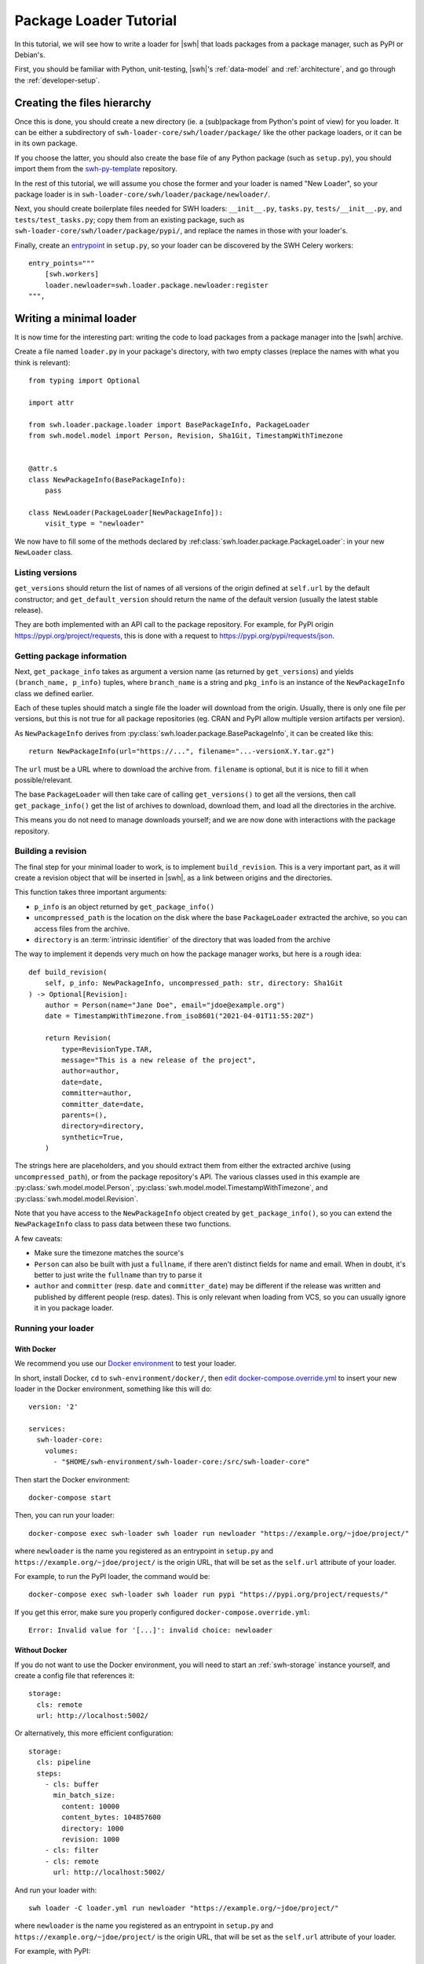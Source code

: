 .. _package-loader-tutorial:

Package Loader Tutorial
=======================

In this tutorial, we will see how to write a loader for |swh| that loads
packages from a package manager, such as PyPI or Debian's.

First, you should be familiar with Python, unit-testing,
|swh|'s :ref:`data-model` and :ref:`architecture`,
and go through the :ref:`developer-setup`.


Creating the files hierarchy
----------------------------

Once this is done, you should create a new directory (ie. a (sub)package from
Python's point of view) for you loader.
It can be either a subdirectory of ``swh-loader-core/swh/loader/package/`` like
the other package loaders, or it can be in its own package.

If you choose the latter, you should also create the base file of any Python
package (such as ``setup.py``), you should import them from the `swh-py-template`_
repository.

In the rest of this tutorial, we will assume you chose the former and
your loader is named "New Loader", so your package loader is in
``swh-loader-core/swh/loader/package/newloader/``.

Next, you should create boilerplate files needed for SWH loaders: ``__init__.py``,
``tasks.py``, ``tests/__init__.py``, and ``tests/test_tasks.py``;
copy them from an existing package, such as
``swh-loader-core/swh/loader/package/pypi/``, and replace the names in those
with your loader's.

Finally, create an `entrypoint`_ in ``setup.py``, so your loader can be discovered
by the SWH Celery workers::

    entry_points="""
        [swh.workers]
        loader.newloader=swh.loader.package.newloader:register
    """,

.. _swh-py-template: https://forge.softwareheritage.org/source/swh-py-template/
.. _entrypoint: https://setuptools.readthedocs.io/en/latest/userguide/entry_point.html


Writing a minimal loader
------------------------

It is now time for the interesting part: writing the code to load packages from
a package manager into the |swh| archive.

Create a file named ``loader.py`` in your package's directory, with two empty classes
(replace the names with what you think is relevant)::

   from typing import Optional

   import attr

   from swh.loader.package.loader import BasePackageInfo, PackageLoader
   from swh.model.model import Person, Revision, Sha1Git, TimestampWithTimezone


   @attr.s
   class NewPackageInfo(BasePackageInfo):
       pass

   class NewLoader(PackageLoader[NewPackageInfo]):
       visit_type = "newloader"


We now have to fill some of the methods declared by
:ref:class:`swh.loader.package.PackageLoader`: in your new ``NewLoader`` class.


Listing versions
++++++++++++++++

``get_versions`` should return the list of names of all versions of the origin
defined at ``self.url`` by the default constructor; and ``get_default_version``
should return the name of the default version (usually the latest stable release).

They are both implemented with an API call to the package repository.
For example, for PyPI origin https://pypi.org/project/requests, this is done
with a request to https://pypi.org/pypi/requests/json.


Getting package information
+++++++++++++++++++++++++++

Next, ``get_package_info`` takes as argument a version name
(as returned by ``get_versions``) and yields ``(branch_name, p_info)`` tuples,
where ``branch_name`` is a string and ``pkg_info`` is an instance
of the ``NewPackageInfo`` class we defined earlier.

Each of these tuples should match a single file the loader will download
from the origin. Usually, there is only one file per versions, but this is not
true for all package repositories (eg. CRAN and PyPI allow multiple version artifacts
per version).

As ``NewPackageInfo`` derives from :py:class:`swh.loader.package.BasePackageInfo`,
it can be created like this::

   return NewPackageInfo(url="https://...", filename="...-versionX.Y.tar.gz")

The ``url`` must be a URL where to download the archive from.
``filename`` is optional, but it is nice to fill it when possible/relevant.

The base ``PackageLoader`` will then take care of calling ``get_versions()``
to get all the versions, then call ``get_package_info()`` get the list
of archives to download, download them, and load all the directories in the archive.

This means you do not need to manage downloads yourself; and we are now done with
interactions with the package repository.


Building a revision
+++++++++++++++++++

The final step for your minimal loader to work, is to implement ``build_revision``.
This is a very important part, as it will create a revision object that will be
inserted in |swh|, as a link between origins and the directories.

This function takes three important arguments:

* ``p_info`` is an object returned by ``get_package_info()``
* ``uncompressed_path`` is the location on the disk where the base ``PackageLoader``
  extracted the archive, so you can access files from the archive.
* ``directory`` is an :term:`intrinsic identifier` of the directory that was loaded
  from the archive

The way to implement it depends very much on how the package manager works,
but here is a rough idea::

    def build_revision(
        self, p_info: NewPackageInfo, uncompressed_path: str, directory: Sha1Git
    ) -> Optional[Revision]:
        author = Person(name="Jane Doe", email="jdoe@example.org")
        date = TimestampWithTimezone.from_iso8601("2021-04-01T11:55:20Z")

        return Revision(
            type=RevisionType.TAR,
            message="This is a new release of the project",
            author=author,
            date=date,
            committer=author,
            committer_date=date,
            parents=(),
            directory=directory,
            synthetic=True,
        )

The strings here are placeholders, and you should extract them from either
the extracted archive (using ``uncompressed_path``), or from the package repository's
API.
The various classes used in this example are :py:class:`swh.model.model.Person`,
:py:class:`swh.model.model.TimestampWithTimezone`,
and :py:class:`swh.model.model.Revision`.

Note that you have access to the ``NewPackageInfo`` object created by
``get_package_info()``, so you can extend the ``NewPackageInfo`` class to pass
data between these two functions.

A few caveats:

* Make sure the timezone matches the source's
* ``Person`` can also be built with just a ``fullname``, if there aren't distinct
  fields for name and email. When in doubt, it's better to just write the ``fullname``
  than try to parse it
* ``author`` and ``committer`` (resp. ``date`` and ``committer_date``) may be different
  if the release was written and published by different people (resp. dates).
  This is only relevant when loading from VCS, so you can usually ignore it
  in you package loader.


Running your loader
+++++++++++++++++++

With Docker
^^^^^^^^^^^

We recommend you use our `Docker environment`_ to test your loader.

In short, install Docker, ``cd`` to ``swh-environment/docker/``,
then `edit docker-compose.override.yml`_ to insert your new loader in the Docker
environment, something like this will do::

   version: '2'

   services:
     swh-loader-core:
       volumes:
         - "$HOME/swh-environment/swh-loader-core:/src/swh-loader-core"

Then start the Docker environment::

   docker-compose start

Then, you can run your loader::

   docker-compose exec swh-loader swh loader run newloader "https://example.org/~jdoe/project/"

where ``newloader`` is the name you registered as an entrypoint in ``setup.py`` and
``https://example.org/~jdoe/project/`` is the origin URL, that will be set as the
``self.url`` attribute of your loader.


For example, to run the PyPI loader, the command would be::

   docker-compose exec swh-loader swh loader run pypi "https://pypi.org/project/requests/"


If you get this error, make sure you properly configured
``docker-compose.override.yml``::

   Error: Invalid value for '[...]': invalid choice: newloader


Without Docker
^^^^^^^^^^^^^^

If you do not want to use the Docker environment, you will need to start
an :ref:`swh-storage` instance yourself, and create a config file that references it::

   storage:
     cls: remote
     url: http://localhost:5002/

Or alternatively, this more efficient configuration::

   storage:
     cls: pipeline
     steps:
       - cls: buffer
         min_batch_size:
           content: 10000
           content_bytes: 104857600
           directory: 1000
           revision: 1000
       - cls: filter
       - cls: remote
         url: http://localhost:5002/

And run your loader with::

   swh loader -C loader.yml run newloader "https://example.org/~jdoe/project/"

where ``newloader`` is the name you registered as an entrypoint in ``setup.py`` and
``https://example.org/~jdoe/project/`` is the origin URL, that will be set as the
``self.url`` attribute of your loader.

For example, with PyPI::

   swh loader -C loader.yml run pypi "https://pypi.org/project/requests/"


.. _Docker environment: https://forge.softwareheritage.org/source/swh-environment/browse/master/docker/
.. _edit docker-compose.override.yml: https://forge.softwareheritage.org/source/swh-environment/browse/master/docker/#install-a-swh-package-from


Testing your loader
+++++++++++++++++++

You must write tests for your loader.

First, of course, unit tests for the internal functions of your loader, if any
(eg. the functions used to extract metadata); but this is not covered in this tutorial.

Most importantly, you should write integration tests for your loader,
that will simulate an origin, run the loader, and check everything is loaded
in the storage as it should be.

As we do not want tests to directly query an origin (it makes tests flaky, hard to
reproduce, and put unnecessary load on the origin), we usually mock it using
the :py:func:`swh.core.pytest_plugin.requests_mock_datadir` fixture

It works by creating a ``data/`` folder in your tests (such as
``swh/loader/package/newloader/tests/data/``) and downloading results from API
calls there, in the structured documented in
:py:func:`swh.core.pytest_plugin.requests_mock_datadir_factory`

The files in the ``datadir/`` will then be served whenever the loader tries to access
an URL. This is very dependent on the kind of repositories your loader will read from,
so here is an example with the PyPI loader.

The files
``swh/loader/package/pypi/tests/data/https_pypi.org/pypi_nexter_json`` and
``swh/loader/package/pypi/tests/data/https_files.pythonhosted.org/nexter-*``
are used in this test::

   from swh.loader.tests import assert_last_visit_matches, check_snapshot, get_stats

   def test_pypi_visit_1_release_with_2_artifacts(swh_storage, requests_mock_datadir):
       # Initialize the loader
       url = "https://pypi.org/project/nexter"
       loader = PyPILoader(swh_storage, url)

       # Run the loader, with a swh-storage instance, on the given URL.
       # HTTP calls will be mocked by the requests_mock_datadir fixture
       actual_load_status = loader.load()

       # Check the loader loaded exactly the snapshot we expected
       # (when writing your tests for the first time, you cannot know the
       # snapshot id without running your loader; so let it error and write
       # down the result here)
       expected_snapshot_id = hash_to_bytes("a27e638a4dad6fbfa273c6ebec1c4bf320fb84c6")
       assert actual_load_status == {
           "status": "eventful",
           "snapshot_id": expected_snapshot_id.hex(),
       }

       # Check the content of the snapshot. (ditto)
       expected_snapshot = Snapshot(
           id=expected_snapshot_id,
           branches={
               b"releases/1.1.0/nexter-1.1.0.zip": SnapshotBranch(
                   target=hash_to_bytes("4c99891f93b81450385777235a37b5e966dd1571"),
                   target_type=TargetType.REVISION,
               ),
               b"releases/1.1.0/nexter-1.1.0.tar.gz": SnapshotBranch(
                   target=hash_to_bytes("0bf88f5760cca7665d0af4d6575d9301134fe11a"),
                   target_type=TargetType.REVISION,
               ),
           },
       )
       check_snapshot(expected_snapshot, swh_storage)

       # Check the visit was properly created with the right type
       assert_last_visit_matches(
           swh_storage, url, status="full", type="pypi", snapshot=expected_snapshot.id
       )

       # Then you could check the directory structure:
       directory_id = swh_storage.revision_get(
          [hash_to_bytes("4c99891f93b81450385777235a37b5e966dd1571")]
       )[0].directory
       entries = list(swh_storage.directory_ls(directory_id, recursive=True))
       assert entries == [
           ...
       ]


Here are some scenarios you should test, when relevant:

* No versions
* One version
* Two or more versions
* More than one package per version, if relevant
* Corrupt packages (missing metadata, ...), if relevant
* API errors
* etc.


Making your loader incremental
------------------------------

In the previous sections, you wrote a fully functional loader for a new type of
package repository. This is great! Please tell us about it, and
:ref:`submit it for review <patch-submission>` so we can give you some feedback.

Now, we will see a key optimization for any package loader: skipping packages
it already downloaded, using :term:`extids <extid>`.

The rough idea it to find some way to uniquely identify packages before downloading
them and encode it in a short string, the ExtID.

Using checksums
+++++++++++++++

Ideally, this short string is a checksum of the archive, provided by the API
before downloading the archive itself.
This is ideal, because this ensures that we detect changes in the package's content
even if it keeps the same name and version number.

If this is not the case of the repository you want to load from, skip to the
next subsection.

This is used for example by the PyPI loader (with a sha256sum) and the NPM loader
(with a sha1sum).
The Debian loader uses a similar scheme: as a single package is assembled from
a set of tarballs, it only uses the hash of the ``.dsc`` file, which itself contains
a hash of all the tarballs.

This is implemented by overriding the ``extid`` method of you ``NewPackageInfo`` class,
that returns the type of the ExtID (see below) and the ExtID itself::

   from swh.loader.package.loader import PartialExtID

   EXTID_TYPE: str = "pypi-archive-sha256"

   @attr.s
   class NewPackageInfo(BasePackageInfo):
       sha256: str

       def extid(self) -> PartialExtID:
           return (EXTID_TYPE, hash_to_bytes(self.sha256))

and the loader's ``get_package_info`` method sets the right value in the ``sha256``
attribute.


Using a custom manifest
+++++++++++++++++++++++

Unfortunaly, this does not work for all packages, as some package repositories do
not provide a checksum of the archives via their API.
If this is the case of the repository you want to load from, you need to find a way
around it.

It highly depends on the repository, so this tutorial cannot cover how to do it.
We do however provide an easy option that should work in most cases:
creating a "manifest" of the archive with some metadata in it, and hashing it.

For example, when loading from the GNU FTP servers, we have access to some metadata,
that is somewhat good enough to deduplicate. We write them all in a string
and hash that string.

It is done like this::

   import string

   @attr.s
   class ArchivePackageInfo(BasePackageInfo):
       length = attr.ib(type=int)
       """Size of the archive file"""
       time = attr.ib(type=Union[str, datetime.datetime])
       """Timestamp of the archive file on the server"""
       version = attr.ib(type=str)

       EXTID_FORMAT = "package-manifest-sha256"

       MANIFEST_FORMAT = string.Template("$time $length $version $url")


The default implementation of :py:func:`swh.loader.package.loader.BasePackageInfo.extid`
will read this template, substitute the variables based on the object's attributes,
compute the hash of the result, and return it.

Note that, as mentioned before, this is not perfect because a tarball may be replaced
with a different tarball of exactly the same length and modification time,
and we won't detect it.
But this is extremely unlikely, so we consider it to be good enough.


Alternatively, if this is not good enough for your loader, you can simply not implement
ExtIDs, and your loader will always load all tarballs.
This can be bandwidth-heavy for both |swh| and the origin you are loaded from,
so this decision should not be taken lightly.


Choosing the ExtID type
+++++++++++++++++++++++

The type of your ExtID should be a short ASCII string, that is both unique to your
loader and descriptive of how it was computed.

Why unique to the loader? Because different loaders may load the same archive
differently.
For example, if I was to create an archive with both a ``PKG-INFO``
and a ``package.json`` file, and submit it to both NPM and PyPI,
both package repositories would have exactly the same tarball.
But the NPM loader would create the revision based on authorship info in
``package.json``, and the PyPI loader based on ``PKG-INFO``.
But we do not want the PyPI loader to assume it already created a revision itself,
while the revision was created by the NPM loader!

And why descriptive? This is simply for future-proofing; in case your loader changes
the format of the ExtID (eg. by using a different hash algorithm).


Testing your incremental loading
++++++++++++++++++++++++++++++++

If you followed the steps above, your loader is now able to detect what packages it
already downloaded and skip them. This is what we call an incremental loader.

It is now time to write tests to make sure your loader fulfills this promise.

This time, we want to use ``requests_mock_datadir_visits`` instead of
``requests_mock_datadir``, because we want to mock the repository's API to emulate
its results changing over time (eg. because a new version was published between
two runs of the loader).
See the documentation of :py:func:`swh.core.pytest_plugin.requests_mock_datadir_factory`
for a description of the file layout to use.

Let's take, once again, a look at ``swh/loader/package/pypi/tests/test_pypi.py``,
to use as an example::

   def test_pypi_incremental_visit(swh_storage, requests_mock_datadir_visits):
       """With prior visit, 2nd load will result with a different snapshot

       """
       # Initialize the loader
       url = "https://pypi.org/project/0805nexter"
       loader = PyPILoader(swh_storage, url)

       # First visit
       visit1_actual_load_status = loader.load()
       visit1_stats = get_stats(swh_storage)

       # Make sure everything is in order
       expected_snapshot_id = hash_to_bytes("ba6e158ada75d0b3cfb209ffdf6daa4ed34a227a")
       assert visit1_actual_load_status == {
           "status": "eventful",
           "snapshot_id": expected_snapshot_id.hex(),
       }

       assert_last_visit_matches(
           swh_storage, url, status="full", type="pypi", snapshot=expected_snapshot_id
       )

       assert {
           "content": 6,
           "directory": 4,
           "origin": 1,
           "origin_visit": 1,
           "release": 0,
           "revision": 2,
           "skipped_content": 0,
           "snapshot": 1,
       } == visit1_stats

       # Reset internal state
       del loader._cached__raw_info
       del loader._cached_info

       # Second visit
       visit2_actual_load_status = loader.load()
       visit2_stats = get_stats(swh_storage)

       # Check the result of the visit
       assert visit2_actual_load_status["status"] == "eventful", visit2_actual_load_status
       expected_snapshot_id2 = hash_to_bytes("2e5149a7b0725d18231a37b342e9b7c4e121f283")
       assert visit2_actual_load_status == {
           "status": "eventful",
           "snapshot_id": expected_snapshot_id2.hex(),
       }

       assert_last_visit_matches(
           swh_storage, url, status="full", type="pypi", snapshot=expected_snapshot_id2
       )

       assert {
           "content": 6 + 1,  # 1 more content
           "directory": 4 + 2,  # 2 more directories
           "origin": 1,
           "origin_visit": 1 + 1,
           "release": 0,
           "revision": 2 + 1,  # 1 more revision
           "skipped_content": 0,
           "snapshot": 1 + 1,  # 1 more snapshot
       } == visit2_stats

       # Check all content objects were loaded
       expected_contents = map(
           hash_to_bytes,
           [
               "a61e24cdfdab3bb7817f6be85d37a3e666b34566",
               "938c33483285fd8ad57f15497f538320df82aeb8",
               "a27576d60e08c94a05006d2e6d540c0fdb5f38c8",
               "405859113963cb7a797642b45f171d6360425d16",
               "e5686aa568fdb1d19d7f1329267082fe40482d31",
               "83ecf6ec1114fd260ca7a833a2d165e71258c338",
               "92689fa2b7fb4d4fc6fb195bf73a50c87c030639",
           ],
       )

       assert list(swh_storage.content_missing_per_sha1(expected_contents)) == []

       # Check all directory objects were loaded
       expected_dirs = map(
           hash_to_bytes,
           [
               "05219ba38bc542d4345d5638af1ed56c7d43ca7d",
               "cf019eb456cf6f78d8c4674596f1c9a97ece8f44",
               "b178b66bd22383d5f16f4f5c923d39ca798861b4",
               "c3a58f8b57433a4b56caaa5033ae2e0931405338",
               "e226e7e4ad03b4fc1403d69a18ebdd6f2edd2b3a",
               "52604d46843b898f5a43208045d09fcf8731631b",
           ],
       )

       assert list(swh_storage.directory_missing(expected_dirs)) == []

       # etc.


Loading metadata
----------------

TODO
